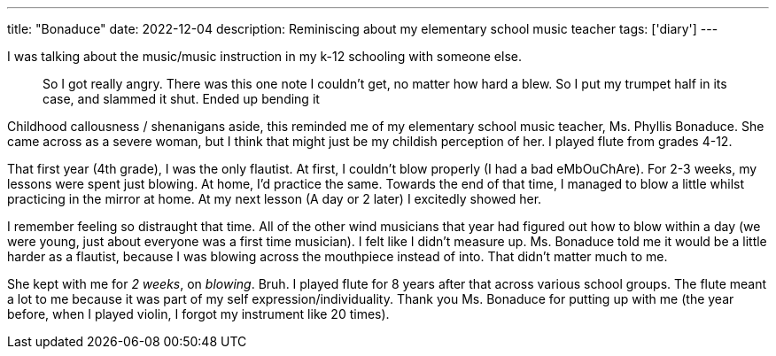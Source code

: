 ---
title: "Bonaduce"
date: 2022-12-04
description: Reminiscing about my elementary school music teacher
tags: ['diary']
---

I was talking about the music/music instruction in my k-12 schooling with someone else.

> So I got really angry. There was this one note I couldn't get, no matter how hard a blew. So I put my trumpet half in its case, and slammed it shut. Ended up bending it

Childhood callousness / shenanigans aside, this reminded me of my elementary school music teacher, Ms. Phyllis Bonaduce. She came across as a severe woman, but I think that might just be my childish perception of her. I played flute from grades 4-12.

That first year (4th grade), I was the only flautist. At first, I couldn't blow properly (I had a bad eMbOuChAre). For 2-3 weeks, my lessons were spent just blowing. At home, I'd practice the same. Towards the end of that time, I managed to blow a little whilst practicing in the mirror at home. At my next lesson (A day or 2 later) I excitedly showed her.

I remember feeling so distraught that time. All of the other wind musicians that year had figured out how to blow within a day (we were young, just about everyone was a first time musician). I felt like I didn't measure up. Ms. Bonaduce told me it would be a little harder as a flautist, because I was blowing across the mouthpiece instead of into. That didn't matter much to me.

She kept with me for _2 weeks_, on _blowing_. Bruh. I played flute for 8 years after that across various school groups. The flute meant a lot to me because it was part of my self expression/individuality. Thank you Ms. Bonaduce for putting up with me (the year before, when I played violin, I forgot my instrument like 20 times).
